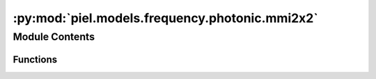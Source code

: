 :py:mod:`piel.models.frequency.photonic.mmi2x2`
===============================================

.. py:module:: piel.models.frequency.photonic.mmi2x2

.. autoapi-nested-parse::

   Translated from https://github.com/flaport/sax or https://github.com/flaport/photontorch/tree/master



Module Contents
---------------


Functions
~~~~~~~~~

.. autoapisummary::

   piel.models.frequency.photonic.mmi2x2.mmi2x2_50_50



.. py:function:: mmi2x2_50_50()
